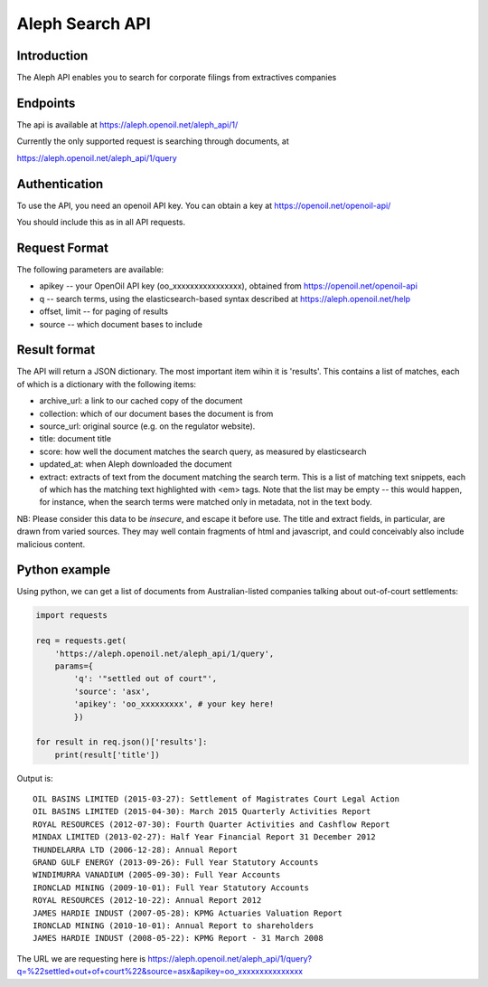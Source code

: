 Aleph Search API
================

Introduction
------------

The Aleph API enables you to search for corporate filings from
extractives companies

Endpoints
---------

The api is available at https://aleph.openoil.net/aleph\_api/1/

Currently the only supported request is searching through documents, at

https://aleph.openoil.net/aleph\_api/1/query

Authentication
--------------

To use the API, you need an openoil API key. You can obtain a key at
https://openoil.net/openoil-api/

You should include this as in all API requests.

Request Format
--------------

The following parameters are available:

-  apikey -- your OpenOil API key (oo\_xxxxxxxxxxxxxxxx), obtained from
   https://openoil.net/openoil-api
-  q -- search terms, using the elasticsearch-based syntax described at
   https://aleph.openoil.net/help
-  offset, limit -- for paging of results
-  source -- which document bases to include

Result format
-------------

The API will return a JSON dictionary. The most important item wihin it
is 'results'. This contains a list of matches, each of which is a
dictionary with the following items:

-  archive\_url: a link to our cached copy of the document
-  collection: which of our document bases the document is from
-  source\_url: original source (e.g. on the regulator website).
-  title: document title
-  score: how well the document matches the search query, as measured by
   elasticsearch
-  updated\_at: when Aleph downloaded the document
-  extract: extracts of text from the document matching the search term.
   This is a list of matching text snippets, each of which has the
   matching text highlighted with <em> tags. Note that the list may be
   empty -- this would happen, for instance, when the search terms were
   matched only in metadata, not in the text body.

NB: Please consider this data to be *insecure*, and escape it before
use. The title and extract fields, in particular, are drawn from varied
sources. They may well contain fragments of html and javascript, and
could conceivably also include malicious content.

Python example
--------------

Using python, we can get a list of documents from Australian-listed
companies talking about out-of-court settlements:

.. code:: python

    import requests

    req = requests.get(
        'https://aleph.openoil.net/aleph_api/1/query',
        params={
            'q': '"settled out of court"',
            'source': 'asx',
            'apikey': 'oo_xxxxxxxxx', # your key here!
            })

    for result in req.json()['results']:
        print(result['title'])

Output is:

::


    OIL BASINS LIMITED (2015-03-27): Settlement of Magistrates Court Legal Action
    OIL BASINS LIMITED (2015-04-30): March 2015 Quarterly Activities Report
    ROYAL RESOURCES (2012-07-30): Fourth Quarter Activities and Cashflow Report
    MINDAX LIMITED (2013-02-27): Half Year Financial Report 31 December 2012
    THUNDELARRA LTD (2006-12-28): Annual Report
    GRAND GULF ENERGY (2013-09-26): Full Year Statutory Accounts
    WINDIMURRA VANADIUM (2005-09-30): Full Year Accounts
    IRONCLAD MINING (2009-10-01): Full Year Statutory Accounts
    ROYAL RESOURCES (2012-10-22): Annual Report 2012
    JAMES HARDIE INDUST (2007-05-28): KPMG Actuaries Valuation Report
    IRONCLAD MINING (2010-10-01): Annual Report to shareholders
    JAMES HARDIE INDUST (2008-05-22): KPMG Report - 31 March 2008

    
The URL we are requesting here is
https://aleph.openoil.net/aleph\_api/1/query?q=%22settled+out+of+court%22&source=asx&apikey=oo\_xxxxxxxxxxxxxxx
